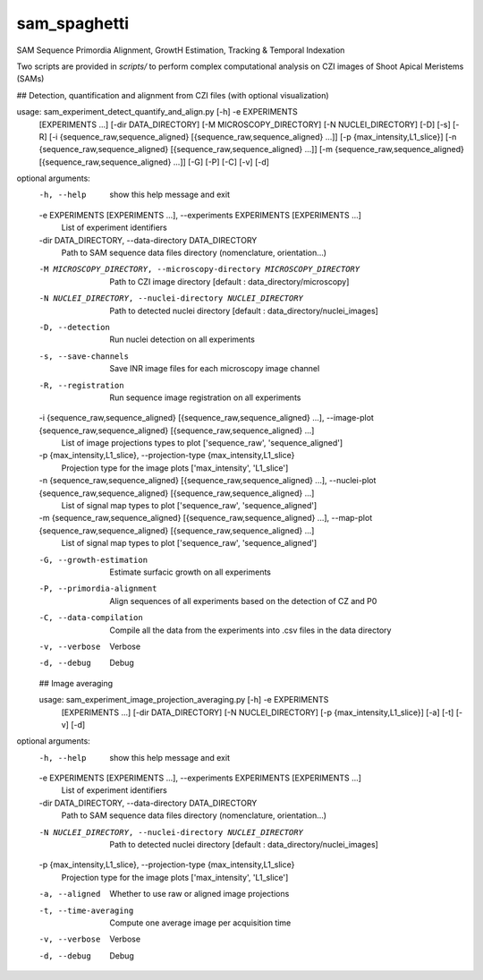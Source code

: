 ========================
sam_spaghetti
========================

.. {# pkglts, doc

.. #}

SAM Sequence Primordia Alignment, GrowtH Estimation, Tracking & Temporal Indexation

Two scripts are provided in `scripts/` to perform complex computational analysis on CZI images of Shoot Apical Meristems (SAMs)

## Detection, quantification and alignment from CZI files (with optional visualization)

usage: sam_experiment_detect_quantify_and_align.py [-h] -e EXPERIMENTS
                                                   [EXPERIMENTS ...]
                                                   [-dir DATA_DIRECTORY]
                                                   [-M MICROSCOPY_DIRECTORY]
                                                   [-N NUCLEI_DIRECTORY] [-D]
                                                   [-s] [-R]
                                                   [-i {sequence_raw,sequence_aligned} [{sequence_raw,sequence_aligned} ...]]
                                                   [-p {max_intensity,L1_slice}]
                                                   [-n {sequence_raw,sequence_aligned} [{sequence_raw,sequence_aligned} ...]]
                                                   [-m {sequence_raw,sequence_aligned} [{sequence_raw,sequence_aligned} ...]]
                                                   [-G] [-P] [-C] [-v] [-d]

optional arguments:
  -h, --help            show this help message and exit
  -e EXPERIMENTS [EXPERIMENTS ...], --experiments EXPERIMENTS [EXPERIMENTS ...]
                        List of experiment identifiers
  -dir DATA_DIRECTORY, --data-directory DATA_DIRECTORY
                        Path to SAM sequence data files directory
                        (nomenclature, orientation...)
  -M MICROSCOPY_DIRECTORY, --microscopy-directory MICROSCOPY_DIRECTORY
                        Path to CZI image directory [default :
                        data_directory/microscopy]
  -N NUCLEI_DIRECTORY, --nuclei-directory NUCLEI_DIRECTORY
                        Path to detected nuclei directory [default :
                        data_directory/nuclei_images]
  -D, --detection       Run nuclei detection on all experiments
  -s, --save-channels   Save INR image files for each microscopy image channel
  -R, --registration    Run sequence image registration on all experiments
  -i {sequence_raw,sequence_aligned} [{sequence_raw,sequence_aligned} ...], --image-plot {sequence_raw,sequence_aligned} [{sequence_raw,sequence_aligned} ...]
                        List of image projections types to plot
                        ['sequence_raw', 'sequence_aligned']
  -p {max_intensity,L1_slice}, --projection-type {max_intensity,L1_slice}
                        Projection type for the image plots ['max_intensity',
                        'L1_slice']
  -n {sequence_raw,sequence_aligned} [{sequence_raw,sequence_aligned} ...], --nuclei-plot {sequence_raw,sequence_aligned} [{sequence_raw,sequence_aligned} ...]
                        List of signal map types to plot ['sequence_raw',
                        'sequence_aligned']
  -m {sequence_raw,sequence_aligned} [{sequence_raw,sequence_aligned} ...], --map-plot {sequence_raw,sequence_aligned} [{sequence_raw,sequence_aligned} ...]
                        List of signal map types to plot ['sequence_raw',
                        'sequence_aligned']
  -G, --growth-estimation
                        Estimate surfacic growth on all experiments
  -P, --primordia-alignment
                        Align sequences of all experiments based on the
                        detection of CZ and P0
  -C, --data-compilation
                        Compile all the data from the experiments into .csv
                        files in the data directory
  -v, --verbose         Verbose
  -d, --debug           Debug
  
  ## Image averaging 
  
  usage: sam_experiment_image_projection_averaging.py [-h] -e EXPERIMENTS
                                                    [EXPERIMENTS ...]
                                                    [-dir DATA_DIRECTORY]
                                                    [-N NUCLEI_DIRECTORY]
                                                    [-p {max_intensity,L1_slice}]
                                                    [-a] [-t] [-v] [-d]

optional arguments:
  -h, --help            show this help message and exit
  -e EXPERIMENTS [EXPERIMENTS ...], --experiments EXPERIMENTS [EXPERIMENTS ...]
                        List of experiment identifiers
  -dir DATA_DIRECTORY, --data-directory DATA_DIRECTORY
                        Path to SAM sequence data files directory
                        (nomenclature, orientation...)
  -N NUCLEI_DIRECTORY, --nuclei-directory NUCLEI_DIRECTORY
                        Path to detected nuclei directory [default :
                        data_directory/nuclei_images]
  -p {max_intensity,L1_slice}, --projection-type {max_intensity,L1_slice}
                        Projection type for the image plots ['max_intensity',
                        'L1_slice']
  -a, --aligned         Whether to use raw or aligned image projections
  -t, --time-averaging  Compute one average image per acquisition time
  -v, --verbose         Verbose
  -d, --debug           Debug
